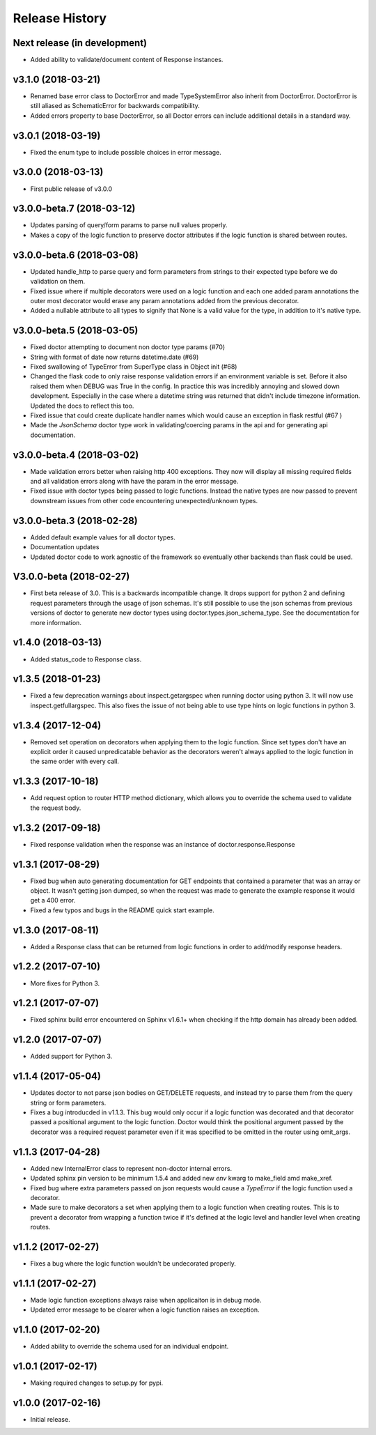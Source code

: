 Release History
===============

Next release (in development)
-----------------------------

- Added ability to validate/document content of Response instances.

v3.1.0 (2018-03-21)
-------------------

- Renamed base error class to DoctorError and made TypeSystemError also
  inherit from DoctorError. DoctorError is still aliased as SchematicError
  for backwards compatibility.
- Added errors property to base DoctorError, so all Doctor errors can include
  additional details in a standard way.

v3.0.1 (2018-03-19)
-------------------

- Fixed the enum type to include possible choices in error message.

v3.0.0 (2018-03-13)
-------------------

- First public release of v3.0.0

v3.0.0-beta.7 (2018-03-12)
--------------------------

- Updates parsing of query/form params to parse null values properly.
- Makes a copy of the logic function to preserve doctor attributes if
  the logic function is shared between routes.

v3.0.0-beta.6 (2018-03-08)
--------------------------

- Updated handle_http to parse query and form parameters from strings to
  their expected type before we do validation on them.
- Fixed issue where if multiple decorators were used on a logic function
  and each one added param annotations the outer most decorator would
  erase any param annotations added from the previous decorator.
- Added a nullable attribute to all types to signify that None is a valid value
  for the type, in addition to it's native type.


v3.0.0-beta.5 (2018-03-05)
--------------------------

- Fixed doctor attempting to document non doctor type params (#70)
- String with format of date now returns datetime.date (#69)
- Fixed swallowing of TypeError from SuperType class in Object init (#68)
- Changed the flask code to only raise response validation errors if an
  environment variable is set. Before it also raised them when DEBUG
  was True in the config. In practice this was incredibly annoying and
  slowed down development. Especially in the case where a datetime
  string was returned that didn't include timezone information. Updated
  the docs to reflect this too.
- Fixed issue that could create duplicate handler names which would
  cause an exception in flask restful (#67 )
- Made the `JsonSchema` doctor type work in validating/coercing params
  in the api and for generating api documentation.

v3.0.0-beta.4 (2018-03-02)
--------------------------

- Made validation errors better when raising http 400 exceptions.  They now
  will display all missing required fields and all validation errors along with
  have the param in the error message.
- Fixed issue with doctor types being passed to logic functions.  Instead the
  native types are now passed to prevent downstream issues from other code
  encountering unexpected/unknown types.

v3.0.0-beta.3 (2018-02-28)
--------------------------

- Added default example values for all doctor types.
- Documentation updates
- Updated doctor code to work agnostic of the framework so eventually
  other backends than flask could be used.

V3.0.0-beta (2018-02-27)
------------------------

- First beta release of 3.0. This is a backwards incompatible change.  It drops
  support for python 2 and defining request parameters through the usage of json
  schemas. It's still possible to use the json schemas from previous versions
  of doctor to generate new doctor types using doctor.types.json_schema_type.
  See the documentation for more information.


v1.4.0 (2018-03-13)
-------------------

- Added status_code to Response class.

v1.3.5 (2018-01-23)
-------------------

- Fixed a few deprecation warnings about inspect.getargspec when running
  doctor using python 3.  It will now use inspect.getfullargspec.  This
  also fixes the issue of not being able to use type hints on logic functions
  in python 3.

v1.3.4 (2017-12-04)
-------------------

- Removed set operation on decorators when applying them to the logic function.
  Since set types don't have an explicit order it caused unpredicatable
  behavior as the decorators weren't always applied to the logic function
  in the same order with every call.

v1.3.3 (2017-10-18)
-------------------

- Add request option to router HTTP method dictionary, which allows you to
  override the schema used to validate the request body.

v1.3.2 (2017-09-18)
-------------------

- Fixed response validation when the response was an instance of
  doctor.response.Response

v1.3.1 (2017-08-29)
-------------------

- Fixed bug when auto generating documentation for GET endpoints that contained
  a parameter that was an array or object.  It wasn't getting json dumped, so
  when the request was made to generate the example response it would get a
  400 error.
- Fixed a few typos and bugs in the README quick start example.

v1.3.0 (2017-08-11)
-------------------

- Added a Response class that can be returned from logic functions in order
  to add/modify response headers.

v1.2.2 (2017-07-10)
-------------------

- More fixes for Python 3.

v1.2.1 (2017-07-07)
-------------------

- Fixed sphinx build error encountered on Sphinx v1.6.1+ when checking if the
  http domain has already been added.

v1.2.0 (2017-07-07)
-------------------

- Added support for Python 3.

v1.1.4 (2017-05-04)
-------------------

- Updates doctor to not parse json bodies on GET/DELETE requests, and instead
  try to parse them from the query string or form parameters.
- Fixes a bug introducded in v1.1.3. This bug would only occur if a
  logic function was decorated and that decorator passed a positional
  argument to the logic function. Doctor would think the positional
  argument passed by the decorator was a required request parameter even
  if it was specified to be omitted in the router using omit_args.

v1.1.3 (2017-04-28)
-------------------

- Added new InternalError class to represent non-doctor internal errors.
- Updated sphinx pin version to be minimum 1.5.4 and added new `env` kwarg
  to make_field amd make_xref.
- Fixed bug where extra parameters passed on json requests would cause a `TypeError`
  if the logic function used a decorator.
- Made sure to make decorators a set when applying them to a logic function
  when creating routes.  This is to prevent a decorator from wrapping a
  function twice if it's defined at the logic level and handler level when
  creating routes.

v1.1.2 (2017-02-27)
-------------------

- Fixes a bug where the logic function wouldn't be undecorated properly.

v1.1.1 (2017-02-27)
-------------------

- Made logic function exceptions always raise when applicaiton is in
  debug mode.
- Updated error message to be clearer when a logic function raises an
  exception.

v1.1.0 (2017-02-20)
-------------------

- Added ability to override the schema used for an individual endpoint.

v1.0.1 (2017-02-17)
-------------------

- Making required changes to setup.py for pypi.

v1.0.0 (2017-02-16)
--------------------

- Initial release.
